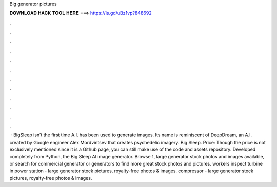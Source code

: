 Big generator pictures

𝐃𝐎𝐖𝐍𝐋𝐎𝐀𝐃 𝐇𝐀𝐂𝐊 𝐓𝐎𝐎𝐋 𝐇𝐄𝐑𝐄 ===> https://is.gd/uBz1vp?848692

.

.

.

.

.

.

.

.

.

.

.

.

 · BigSleep isn’t the first time A.I. has been used to generate images. Its name is reminiscent of DeepDream, an A.I. created by Google engineer Alex Mordvintsev that creates psychedelic imagery. Big Sleep. Price: Though the price is not exclusively mentioned since it is a Github page, you can still make use of the code and assets repository. Developed completely from Python, the Big Sleep AI image generator. Browse 1, large generator stock photos and images available, or search for commercial generator or generators to find more great stock photos and pictures. workers inspect turbine in power station - large generator stock pictures, royalty-free photos & images. compressor - large generator stock pictures, royalty-free photos & images.